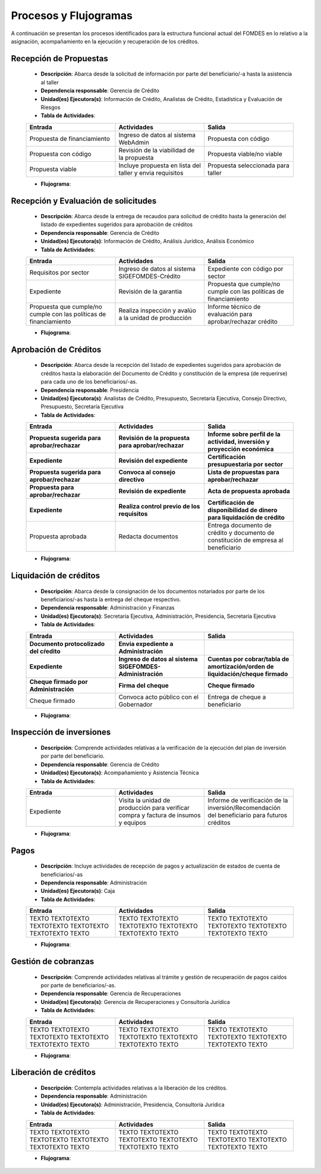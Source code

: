 **********************
Procesos y Flujogramas
**********************

A continuación se presentan los procesos identificados para la estructura funcional actual del
FOMDES en lo relativo a la asignación, acompañamiento en la ejecución y recuperación de los
créditos.

**Recepción de Propuestas**
===========================

    * **Descripción**: Abarca desde la solicitud de información por parte del beneficiario/-a hasta la asistencia al taller

    * **Dependencia responsable**: Gerencia de Crédito

    * **Unidad(es) Ejecutora(s)**: Información de Crédito, Analistas de Crédito, Estadística y Evaluación de Riesgos

    * **Tabla de Actividades**:

    .. list-table::
       :widths: 40 40 40
       :header-rows: 1

       * - Entrada
         - Actividades
         - Salida
       * - Propuesta de financiamiento
         - Ingreso de datos al sistema WebAdmin
         - Propuesta con código
       * - Propuesta con código
         - Revisión de la viabilidad de la propuesta
         - Propuesta viable/no viable
       * - Propuesta viable
         - Incluye propuesta en lista del taller y envia requisitos
         - Propuesta seleccionada para taller

    * **Flujograma**:

    .. graphviz::

       digraph G05 { rankdir=LR; node [shape=box, style=rounded];

        subgraph clusterA { labeljust=l; label="any-section@company.com";
         AS [label="", shape=circle, width="0.3"];
         AE [label="", shape=circle, width="0.3", style=bold];
         A1 [label="A1: Daily\nReport"];
         A2 [label="A2: Memo"];

         AS -> A1;
         A2 -> AE;
         A1 -> A2 [style=invis];
        }

        subgraph clusterB { labeljust=l; label="section-leader@company.com";
         B1 [label="B1: Review"];
        }

       A1 -> B1 [tailport=sw,headport=nw]; // *Specify positions of tail port and head port*
       B1 -> A1 [arrowtail=odiamond, label="NG"];
       B1 -> A2 [arrowtail=rcrowlvee];
       }

**Recepción y Evaluación de solicitudes**
=========================================

    * **Descripción**: Abarca desde la entrega de recaudos para solicitud de crédito hasta la
      generación del listado de expedientes sugeridos para aprobación de créditos

    * **Dependencia responsable**: Gerencia de Crédito

    * **Unidad(es) Ejecutora(s)**: Información de Crédito, Análisis Jurídico, Análisis Económico

    * **Tabla de Actividades**:

    .. list-table::
       :widths: 40 40 40
       :header-rows: 1

       * - Entrada
         - Actividades
         - Salida
       * - Requisitos por sector
         - Ingreso de datos al sistema SIGEFOMDES-Crédito
         - Expediente con código por sector
       * - Expediente
         - Revisión de la garantia
         - Propuesta que cumple/no cumple con las políticas de financiamiento
       * - Propuesta que cumple/no cumple con las políticas de financiamiento
         - Realiza inspección y avalúo a la unidad de producción
         - Informe técnico de evaluación para aprobar/rechazar crédito

    * **Flujograma**:

    .. graphviz::

       digraph G05 { rankdir=LR; node [shape=box, style=rounded];

        subgraph clusterA { labeljust=l; label="any-section@company.com";
         AS [label="", shape=circle, width="0.3"];
         AE [label="", shape=circle, width="0.3", style=bold];
         A1 [label="A1: Daily\nReport"];
         A2 [label="A2: Memo"];

         AS -> A1;
         A2 -> AE;
         A1 -> A2 [style=invis];
        }

        subgraph clusterB { labeljust=l; label="section-leader@company.com";
         B1 [label="B1: Review"];
        }

       A1 -> B1 [tailport=sw,headport=nw]; // *Specify positions of tail port and head port*
       B1 -> A1 [arrowtail=odiamond, label="NG"];
       B1 -> A2 [arrowtail=rcrowlvee];
       }

**Aprobación de Créditos**
==========================

    * **Descripción**: Abarca desde la recepción del listado de expedientes sugeridos para
      aprobación de créditos hasta la elaboración del Documento de Crédito y constitución de la
      empresa (de requerirse) para cada uno de los beneficiarios/-as.

    * **Dependencia responsable**: Presidencia

    * **Unidad(es) Ejecutora(s)**: Analistas de Crédito, Presupuesto, Secretaría Ejecutiva, Consejo Directivo, Presupuesto, Secretaría Ejecutiva

    * **Tabla de Actividades**:

    .. list-table::
       :widths: 40 40 40
       :header-rows: 6

       * - Entrada
         - Actividades
         - Salida
       * - Propuesta sugerida para aprobar/rechazar
         - Revisión de la propuesta para aprobar/rechazar
         - Informe sobre perfil de la actividad, inversión y proyección económica
       * - Expediente
         - Revisión del expediente
         - Certificación presupuestaria por sector
       * - Propuesta sugerida para aprobar/rechazar
         - Convoca al consejo directivo
         - Lista de propuestas para aprobar/rechazar
       * - Propuesta para aprobar/rechazar
         - Revisión de expediente
         - Acta de propuesta aprobada
       * - Expediente
         - Realiza control previo de los requisitos
         - Certificación de disponibilidad de dinero para liquidación de crédito
       * - Propuesta aprobada
         - Redacta documentos
         - Entrega documento de crédito y documento de constitución de empresa al beneficiario

    * **Flujograma**:

    .. graphviz::

       digraph G05 { rankdir=LR; node [shape=box, style=rounded];

        subgraph clusterA { labeljust=l; label="any-section@company.com";
         AS [label="", shape=circle, width="0.3"];
         AE [label="", shape=circle, width="0.3", style=bold];
         A1 [label="A1: Daily\nReport"];
         A2 [label="A2: Memo"];

         AS -> A1;
         A2 -> AE;
         A1 -> A2 [style=invis];
        }

        subgraph clusterB { labeljust=l; label="section-leader@company.com";
         B1 [label="B1: Review"];
        }

       A1 -> B1 [tailport=sw,headport=nw]; // *Specify positions of tail port and head port*
       B1 -> A1 [arrowtail=odiamond, label="NG"];
       B1 -> A2 [arrowtail=rcrowlvee];
       }

**Liquidación de créditos**
===========================

    * **Descripción**: Abarca desde la consignación de los documentos notariados por parte de los
      beneficiarios/-as hasta la entrega del cheque respectivo.

    * **Dependencia responsable**: Administración y Finanzas

    * **Unidad(es) Ejecutora(s)**: Secretaria Ejecutiva, Administración, Presidencia, Secretaría Ejecutiva

    * **Tabla de Actividades**:

    .. list-table::
       :widths: 40 40 40
       :header-rows: 4

       * - Entrada
         - Actividades
         - Salida
       * - Documento protocolizado del cŕedito
         - Envia expediente a Administración
         -
       * - Expediente
         - Ingreso de datos al sistema SIGEFOMDES-Administración
         - Cuentas por cobrar/tabla de amortización/orden de liquidación/cheque firmado
       * - Cheque firmado por Administración
         - Firma del cheque
         - Cheque firmado
       * - Cheque firmado
         - Convoca acto público con el Gobernador
         - Entrega de cheque a beneficiario

    * **Flujograma**:

    .. graphviz::

       digraph G05 { rankdir=LR; node [shape=box, style=rounded];

        subgraph clusterA { labeljust=l; label="any-section@company.com";
         AS [label="", shape=circle, width="0.3"];
         AE [label="", shape=circle, width="0.3", style=bold];
         A1 [label="A1: Daily\nReport"];
         A2 [label="A2: Memo"];

         AS -> A1;
         A2 -> AE;
         A1 -> A2 [style=invis];
        }

        subgraph clusterB { labeljust=l; label="section-leader@company.com";
         B1 [label="B1: Review"];
        }

       A1 -> B1 [tailport=sw,headport=nw]; // *Specify positions of tail port and head port*
       B1 -> A1 [arrowtail=odiamond, label="NG"];
       B1 -> A2 [arrowtail=rcrowlvee];
       }

**Inspección de inversiones**
=============================

    * **Descripción**: Comprende actividades relativas a la verificación de la ejecución del plan
      de inversión por parte del beneficiario.

    * **Dependencia responsable**: Gerencia de Crédito

    * **Unidad(es) Ejecutora(s)**: Acompañamiento y Asistencia Técnica

    * **Tabla de Actividades**:

    .. list-table::
       :widths: 40 40 40
       :header-rows: 1

       * - Entrada
         - Actividades
         - Salida
       * - Expediente
         - Visita la unidad de producción para verificar compra y factura de insumos y equipos
         - Informe de verificación de la inversión/Recomendación del beneficiario para futuros créditos

    * **Flujograma**:

    .. graphviz::

       digraph G05 { rankdir=LR; node [shape=box, style=rounded];

        subgraph clusterA { labeljust=l; label="any-section@company.com";
         AS [label="", shape=circle, width="0.3"];
         AE [label="", shape=circle, width="0.3", style=bold];
         A1 [label="A1: Daily\nReport"];
         A2 [label="A2: Memo"];

         AS -> A1;
         A2 -> AE;
         A1 -> A2 [style=invis];
        }

        subgraph clusterB { labeljust=l; label="section-leader@company.com";
         B1 [label="B1: Review"];
        }

       A1 -> B1 [tailport=sw,headport=nw]; // *Specify positions of tail port and head port*
       B1 -> A1 [arrowtail=odiamond, label="NG"];
       B1 -> A2 [arrowtail=rcrowlvee];
       }

**Pagos**
=========

    * **Descripción**: Incluye actividades de recepción de pagos y actualización de estados de
      cuenta de beneficiarios/-as

    * **Dependencia responsable**: Administración

    * **Unidad(es) Ejecutora(s)**: Caja

    * **Tabla de Actividades**:

    .. list-table::
       :widths: 40 40 40
       :header-rows: 1

       * - Entrada
         - Actividades
         - Salida
       * - TEXTO TEXTOTEXTO TEXTOTEXTO TEXTOTEXTO TEXTOTEXTO TEXTO
         - TEXTO TEXTOTEXTO TEXTOTEXTO TEXTOTEXTO TEXTOTEXTO TEXTO
         - TEXTO TEXTOTEXTO TEXTOTEXTO TEXTOTEXTO TEXTOTEXTO TEXTO

    * **Flujograma**:

    .. graphviz::

       digraph G05 { rankdir=LR; node [shape=box, style=rounded];

        subgraph clusterA { labeljust=l; label="any-section@company.com";
         AS [label="", shape=circle, width="0.3"];
         AE [label="", shape=circle, width="0.3", style=bold];
         A1 [label="A1: Daily\nReport"];
         A2 [label="A2: Memo"];

         AS -> A1;
         A2 -> AE;
         A1 -> A2 [style=invis];
        }

        subgraph clusterB { labeljust=l; label="section-leader@company.com";
         B1 [label="B1: Review"];
        }

       A1 -> B1 [tailport=sw,headport=nw]; // *Specify positions of tail port and head port*
       B1 -> A1 [arrowtail=odiamond, label="NG"];
       B1 -> A2 [arrowtail=rcrowlvee];
       }

**Gestión de cobranzas**
========================

    * **Descripción**: Comprende actividades relativas al trámite y gestión de recuperación de
      pagos caídos por parte de beneficiarios/-as.

    * **Dependencia responsable**: Gerencia de Recuperaciones

    * **Unidad(es) Ejecutora(s)**: Gerencia de Recuperaciones y Consultoría Jurídica

    * **Tabla de Actividades**:

    .. list-table::
       :widths: 40 40 40
       :header-rows: 1

       * - Entrada
         - Actividades
         - Salida
       * - TEXTO TEXTOTEXTO TEXTOTEXTO TEXTOTEXTO TEXTOTEXTO TEXTO
         - TEXTO TEXTOTEXTO TEXTOTEXTO TEXTOTEXTO TEXTOTEXTO TEXTO
         - TEXTO TEXTOTEXTO TEXTOTEXTO TEXTOTEXTO TEXTOTEXTO TEXTO

    * **Flujograma**:

    .. graphviz::

       digraph G05 { rankdir=LR; node [shape=box, style=rounded];

        subgraph clusterA { labeljust=l; label="any-section@company.com";
         AS [label="", shape=circle, width="0.3"];
         AE [label="", shape=circle, width="0.3", style=bold];
         A1 [label="A1: Daily\nReport"];
         A2 [label="A2: Memo"];

         AS -> A1;
         A2 -> AE;
         A1 -> A2 [style=invis];
        }

        subgraph clusterB { labeljust=l; label="section-leader@company.com";
         B1 [label="B1: Review"];
        }

       A1 -> B1 [tailport=sw,headport=nw]; // *Specify positions of tail port and head port*
       B1 -> A1 [arrowtail=odiamond, label="NG"];
       B1 -> A2 [arrowtail=rcrowlvee];
       }


**Liberación de créditos**
==========================

    * **Descripción**: Contempla actividades relativas a la liberación de los créditos.

    * **Dependencia responsable**: Administración

    * **Unidad(es) Ejecutora(s)**: Administración, Presidencia, Consultoría Jurídica

    * **Tabla de Actividades**:

    .. list-table::
       :widths: 40 40 40
       :header-rows: 1

       * - Entrada
         - Actividades
         - Salida
       * - TEXTO TEXTOTEXTO TEXTOTEXTO TEXTOTEXTO TEXTOTEXTO TEXTO
         - TEXTO TEXTOTEXTO TEXTOTEXTO TEXTOTEXTO TEXTOTEXTO TEXTO
         - TEXTO TEXTOTEXTO TEXTOTEXTO TEXTOTEXTO TEXTOTEXTO TEXTO

    * **Flujograma**:

    .. graphviz::

       digraph G05 { rankdir=LR; node [shape=box, style=rounded];

        subgraph clusterA { labeljust=l; label="any-section@company.com";
         AS [label="", shape=circle, width="0.3"];
         AE [label="", shape=circle, width="0.3", style=bold];
         A1 [label="A1: Daily\nReport"];
         A2 [label="A2: Memo"];

         AS -> A1;
         A2 -> AE;
         A1 -> A2 [style=invis];
        }

        subgraph clusterB { labeljust=l; label="section-leader@company.com";
         B1 [label="B1: Review"];
        }

       A1 -> B1 [tailport=sw,headport=nw]; // *Specify positions of tail port and head port*
       B1 -> A1 [arrowtail=odiamond, label="NG"];
       B1 -> A2 [arrowtail=rcrowlvee];
       }
